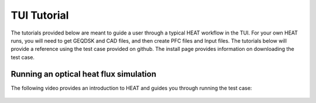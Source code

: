 TUI Tutorial
============
The tutorials provided below are meant to guide a user through a typical HEAT
workflow in the TUI.  For your own HEAT runs, you will need to get GEQDSK and
CAD files, and then create PFC files and Input files.  The tutorials below
will provide a reference using the test case provided on github.  The install
page provides information on downloading the test case.

Running an optical heat flux simulation
^^^^^^^^^^^^^^^^^^^^^^^^^^^^^^^^^^^^^^^

The following video provides an introduction to HEAT and guides you through running
the test case:


    .. raw:: html

        <div style="position: relative; padding-bottom: 2%; height: 0; overflow: hidden; max-width: 100%; height: auto;">
            <iframe width="560" height="315" src="https://www.youtube.com/embed/VMBBddutibo" frameborder="0" allow="accelerometer; autoplay; clipboard-write; encrypted-media; gyroscope; picture-in-picture" allowfullscreen></iframe>
        </div>
